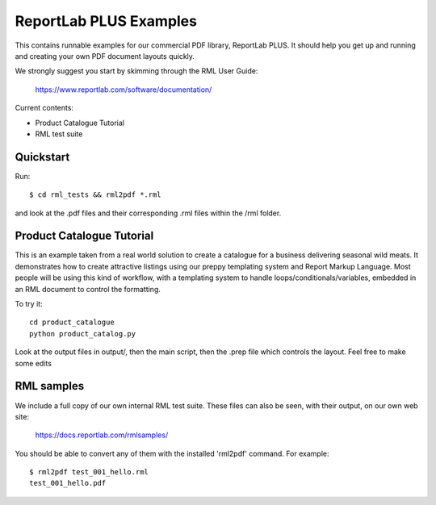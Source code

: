 =======================
ReportLab PLUS Examples
=======================

This contains runnable examples for our commercial PDF library, ReportLab PLUS.
It should help you get up and running and creating your own PDF document layouts
quickly.

We strongly suggest you start by skimming through the RML User Guide:

    https://www.reportlab.com/software/documentation/


Current contents:

- Product Catalogue Tutorial
- RML test suite


Quickstart
==========

Run::

    $ cd rml_tests && rml2pdf *.rml

and look at the .pdf files and their corresponding .rml files within the /rml folder.


Product Catalogue Tutorial
==========================

This is an example taken from a real world solution to create a catalogue for a business delivering seasonal wild meats.  It demonstrates how to create attractive
listings using our preppy templating system and Report Markup Language.  Most people will be using this kind of workflow, with a templating system to handle
loops/conditionals/variables, embedded in an RML document to control the formatting.

To try it::

 	cd product_catalogue
 	python product_catalog.py

Look at the output files in output/, then the main script, then the .prep file which controls the layout.  Feel free to make some edits


RML samples
===========
We include a full copy of our own internal RML test suite.  These files can also be seen, with their output, on our own web site:

   https://docs.reportlab.com/rmlsamples/

You should be able to convert any of them with the installed 'rml2pdf' command.
For example::

   $ rml2pdf test_001_hello.rml
   test_001_hello.pdf
